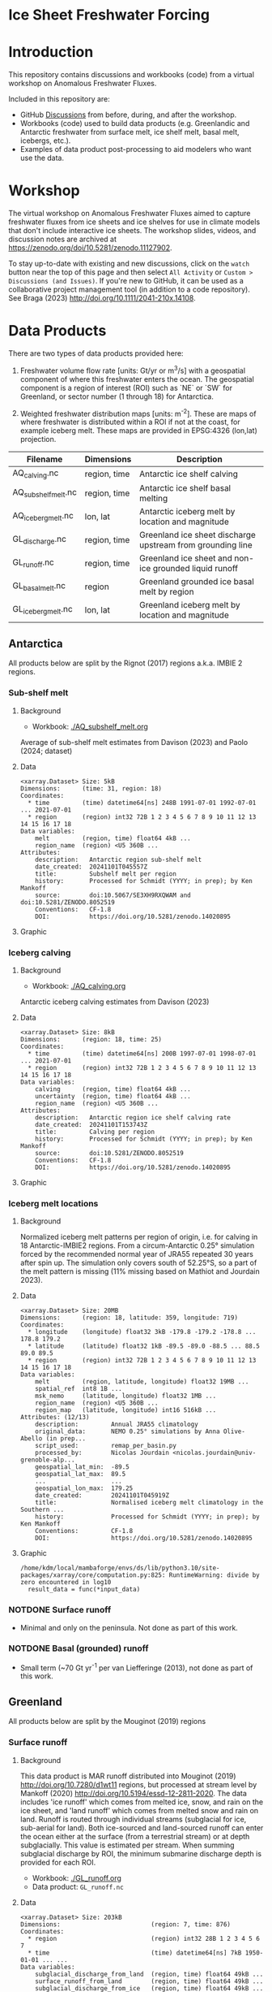 
* Ice Sheet Freshwater Forcing

* Table of contents                               :toc_4:noexport:
- [[#ice-sheet-freshwater-forcing][Ice Sheet Freshwater Forcing]]
- [[#introduction][Introduction]]
- [[#workshop][Workshop]]
- [[#data-products][Data Products]]
  - [[#antarctica][Antarctica]]
    - [[#sub-shelf-melt][Sub-shelf melt]]
      - [[#background][Background]]
      - [[#data][Data]]
      - [[#graphic][Graphic]]
    - [[#iceberg-calving][Iceberg calving]]
      - [[#background-1][Background]]
      - [[#data-1][Data]]
      - [[#graphic-1][Graphic]]
    - [[#iceberg-melt-locations][Iceberg melt locations]]
      - [[#background-2][Background]]
      - [[#data-2][Data]]
      - [[#graphic-2][Graphic]]
    - [[#notdone-surface-runoff][NOTDONE Surface runoff]]
    - [[#notdone-basal-grounded-runoff][NOTDONE Basal (grounded) runoff]]
  - [[#greenland][Greenland]]
    - [[#surface-runoff][Surface runoff]]
      - [[#background-3][Background]]
      - [[#data-3][Data]]
      - [[#graphic-3][Graphic]]
    - [[#discharge][Discharge]]
      - [[#data-4][Data]]
      - [[#graphic-4][Graphic]]
    - [[#iceberg-melt-locations-1][Iceberg melt locations]]
      - [[#data-5][Data]]
      - [[#graphic-5][Graphic]]
    - [[#basal-runoff][Basal runoff]]
  - [[#regions-name--id][Regions (Name & ID)]]

* Introduction

This repository contains discussions and workbooks (code) from a virtual workshop on Anomalous Freshwater Fluxes.

Included in this repository are:
+ GitHub [[https://github.com/NASA-GISS/freshwater-forcing-workshop/discussions][Discussions]] from before, during, and after the workshop.
+ Workbooks (code) used to build data products (e.g. Greenlandic and Antarctic freshwater from surface melt, ice shelf melt, basal melt, icebergs, etc.).
+ Examples of data product post-processing to aid modelers who want use the data.

* Workshop

The virtual workshop on Anomalous Freshwater Fluxes aimed to capture freshwater fluxes from ice sheets and ice shelves for use in climate models that don't include interactive ice sheets. The workshop slides, videos, and discussion notes are archived at https://zenodo.org/doi/10.5281/zenodo.11127902.
 
To stay up-to-date with existing and new discussions, click on the =watch= button near the top of this page and then select =All Activity= or =Custom > Discussions (and Issues)=. If you're new to GitHub, it can be used as a collaborative project management tool (in addition to a code repository). See Braga (2023) http://doi.org/10.1111/2041-210x.14108.

* Data Products

There are two types of data products provided here:

1. Freshwater volume flow rate [units: Gt/yr or m^3/s] with a geospatial component of where this freshwater enters the ocean. The geospatial component is a region of interest (ROI) such as `NE` or `SW` for Greenland, or sector number (1 through 18) for Antarctica.

2. Weighted freshwater distribution maps [units: m^{-2}]. These are maps of where freshwater is distributed within a ROI if not at the coast, for example iceberg melt. These maps are provided in EPSG:4326 (lon,lat) projection.

| Filename            | Dimensions   | Description                                                 |
|---------------------+--------------+-------------------------------------------------------------|
| AQ_calving.nc       | region, time | Antarctic ice shelf calving                                 |
| AQ_subshelf_melt.nc | region, time | Antarctic ice shelf basal melting                           |
| AQ_iceberg_melt.nc  | lon, lat     | Antarctic iceberg melt by location and magnitude            |
|---------------------+--------------+-------------------------------------------------------------|
| GL_discharge.nc     | region, time | Greenland ice sheet  discharge upstream from grounding line |
| GL_runoff.nc        | region, time | Greenland ice sheet and non-ice grounded liquid runoff      |
| GL_basal_melt.nc    | region       | Greenland grounded ice basal melt by region                 |
| GL_iceberg_melt.nc  | lon, lat     | Greenland iceberg melt by location and magnitude            |

** Antarctica

All products below are split by the Rignot (2017) regions a.k.a. IMBIE 2 regions.

*** Sub-shelf melt

**** Background

+ Workbook: [[./AQ_subshelf_melt.org]]

Average of sub-shelf melt estimates from Davison (2023) and Paolo (2024; dataset)

**** Data

#+BEGIN_SRC jupyter-python :exports results :prologue "import xarray as xr" :display text/plain
xr.open_dataset('./dat/AQ_subshelf_melt.nc')
#+END_SRC

#+RESULTS:
#+begin_example
<xarray.Dataset> Size: 5kB
Dimensions:      (time: 31, region: 18)
Coordinates:
  ,* time         (time) datetime64[ns] 248B 1991-07-01 1992-07-01 ... 2021-07-01
  ,* region       (region) int32 72B 1 2 3 4 5 6 7 8 9 10 11 12 13 14 15 16 17 18
Data variables:
    melt         (region, time) float64 4kB ...
    region_name  (region) <U5 360B ...
Attributes:
    description:   Antarctic region sub-shelf melt
    date_created:  20241101T045557Z
    title:         Subshelf melt per region
    history:       Processed for Schmidt (YYYY; in prep); by Ken Mankoff
    source:        doi:10.5067/SE3XH9RXQWAM and doi:10.5281/ZENODO.8052519
    Conventions:   CF-1.8
    DOI:           https://doi.org/10.5281/zenodo.14020895
#+end_example

**** Graphic

[[./fig/AQ_subshelf_melt.png]]

*** Iceberg calving

**** Background

+ Workbook: [[./AQ_calving.org]]

Antarctic iceberg calving estimates from Davison (2023)

**** Data

#+BEGIN_SRC jupyter-python :exports results :prologue "import xarray as xr" :display text/plain
xr.open_dataset('./dat/AQ_calving.nc')
#+END_SRC

#+RESULTS:
#+begin_example
<xarray.Dataset> Size: 8kB
Dimensions:      (region: 18, time: 25)
Coordinates:
  ,* time         (time) datetime64[ns] 200B 1997-07-01 1998-07-01 ... 2021-07-01
  ,* region       (region) int32 72B 1 2 3 4 5 6 7 8 9 10 11 12 13 14 15 16 17 18
Data variables:
    calving      (region, time) float64 4kB ...
    uncertainty  (region, time) float64 4kB ...
    region_name  (region) <U5 360B ...
Attributes:
    description:   Antarctic region ice shelf calving rate
    date_created:  20241101T153743Z
    title:         Calving per region
    history:       Processed for Schmidt (YYYY; in prep); by Ken Mankoff
    source:        doi:10.5281/ZENODO.8052519
    Conventions:   CF-1.8
    DOI:           https://doi.org/10.5281/zenodo.14020895
#+end_example

**** Graphic

[[./fig/AQ_calving.png]]

*** Iceberg melt locations

**** Background

Normalized iceberg melt patterns per region of origin, i.e. for calving in 18 Antarctic-IMBIE2 regions. From a circum-Antarctic 0.25° simulation forced by the recommended normal year of JRA55 repeated 30 years after spin up. The simulation only covers south of 52.25°S, so a part of the melt pattern is missing (11% missing based on Mathiot and Jourdain 2023).

**** Data

#+BEGIN_SRC bash :exports none
cp ~/data/Mathiot_2023/AQ_iceberg_melt.nc ./dat/
#+END_SRC

#+RESULTS:

#+BEGIN_SRC jupyter-python :exports results :prologue "import xarray as xr" :display text/plain
xr.open_dataset('./dat/AQ_iceberg_melt.nc')
#+END_SRC

#+RESULTS:
#+begin_example
<xarray.Dataset> Size: 20MB
Dimensions:      (region: 18, latitude: 359, longitude: 719)
Coordinates:
  ,* longitude    (longitude) float32 3kB -179.8 -179.2 -178.8 ... 178.8 179.2
  ,* latitude     (latitude) float32 1kB -89.5 -89.0 -88.5 ... 88.5 89.0 89.5
  ,* region       (region) int32 72B 1 2 3 4 5 6 7 8 9 10 11 12 13 14 15 16 17 18
Data variables:
    melt         (region, latitude, longitude) float32 19MB ...
    spatial_ref  int8 1B ...
    msk_nemo     (latitude, longitude) float32 1MB ...
    region_name  (region) <U5 360B ...
    region_map   (latitude, longitude) int16 516kB ...
Attributes: (12/13)
    description:         Annual JRA55 climatology
    original_data:       NEMO 0.25° simulations by Anna Olive-Abello (in prep...
    script_used:         remap_per_basin.py
    processed_by:        Nicolas Jourdain <nicolas.jourdain@univ-grenoble-alp...
    geospatial_lat_min:  -89.5
    geospatial_lat_max:  89.5
    ...                  ...
    geospatial_lon_max:  179.25
    date_created:        20241101T045919Z
    title:               Normalised iceberg melt climatology in the Southern ...
    history:             Processed for Schmidt (YYYY; in prep); by Ken Mankoff
    Conventions:         CF-1.8
    DOI:                 https://doi.org/10.5281/zenodo.14020895
#+end_example

**** Graphic

#+BEGIN_SRC jupyter-python :exports results :file ./fig/AQ_iceberg_melt.png
import rioxarray as rxr
import xarray as xr
import numpy as np
import cartopy.crs as ccrs

ds = xr.open_dataset('./dat/AQ_iceberg_melt.nc')
ds = ds.rio.write_crs('epsg:4326')
g = np.log10(ds['melt']).plot(x='longitude',
                              y='latitude',
                              vmin = -18, vmax=-12,
                              col='region', col_wrap=6)

for ax in g.axs.flatten():
     ax.set_title(ax.title.get_text(), fontsize=20)
    
g.cbar.ax.tick_params(labelsize=20)
g.cbar.set_label(label='Melt [m$^{-2}$]', fontsize=20)
#+END_SRC

#+RESULTS:
:RESULTS:
: /home/kdm/local/mambaforge/envs/ds/lib/python3.10/site-packages/xarray/core/computation.py:825: RuntimeWarning: divide by zero encountered in log10
:   result_data = func(*input_data)
[[./fig/AQ_iceberg_melt.png]]
:END:


*** NOTDONE Surface runoff

+ Minimal and only on the peninsula. Not done as part of this work.

*** NOTDONE Basal (grounded) runoff

+ Small term (~70 Gt yr^{-1} per van Liefferinge (2013), not done as part of this work.

** Greenland

All products below are split by the Mouginot (2019) regions

# | Term                    | Magnitude [Gt/yr] | Comment                             |
# |-------------------------+-------------------+-------------------------------------|
# | Surface runoff          |               500 | ~50 % surface, ~50 % subglacial     |
# | Discharge               |               500 | ~50 % submarine melt, ~50 % calving |
# | Frontal retreat (gross) |                50 | Should be added to "discharge"      |
# | Basal melt (grounded)   |                20 | Should be added to "surface runoff" |
# | Grounding line retreat  |                 ? |                                     |

*** Surface runoff

**** Background

This data product is MAR runoff distributed into Mouginot (2019) http://doi.org/10.7280/d1wt11 regions, but processed at stream level by Mankoff (2020) http://doi.org/10.5194/essd-12-2811-2020. The data includes 'ice runoff' which comes from melted ice, snow, and rain on the ice sheet, and 'land runoff' which comes from melted snow and rain on land. Runoff is routed through individual streams (subglacial for ice, sub-aerial for land). Both ice-sourced and land-sourced runoff can enter the ocean either at the surface (from a terrestrial stream) or at depth subglacially. This value is estimated per stream. When summing subglacial discharge by ROI, the minimum submarine discharge depth is provided for each ROI.

+ Workbook: [[./GL_runoff.org]]
+ Data product: =GL_runoff.nc=

**** Data

#+BEGIN_SRC jupyter-python :exports results :prologue "import xarray as xr" :display text/plain
xr.open_dataset('./dat/GL_runoff.nc')
#+END_SRC

#+RESULTS:
#+begin_example
<xarray.Dataset> Size: 203kB
Dimensions:                         (region: 7, time: 876)
Coordinates:
  ,* region                          (region) int32 28B 1 2 3 4 5 6 7
  ,* time                            (time) datetime64[ns] 7kB 1950-01-01 ... ...
Data variables:
    subglacial_discharge_from_land  (region, time) float64 49kB ...
    surface_runoff_from_land        (region, time) float64 49kB ...
    subglacial_discharge_from_ice   (region, time) float64 49kB ...
    surface_runoff_from_ice         (region, time) float64 49kB ...
    min_discharge_depth             (region) float32 28B ...
    region_name                     (region) <U2 56B ...
Attributes:
    title:        Ice sheet runoff by Mougniot region
    history:      TBD
    Conventions:  CF-1.8
    DOI:          https://doi.org/10.5281/zenodo.14020895
#+end_example

**** Graphic

[[./fig/GL_runoff.png]]

*** Discharge

This product is generated from flux gates ~5 km upstream of the terminus.

It lacks:
+ Terminus retreat, which should add ~10 % over the last two decades
+ Splitting output between icebergs and submarine melt, which is ~50 % +- 40 % (Enderlin 2013)

+ Workbook: [[./GL_discharge.org]]
+ Data product: =GL_discharge.nc=


**** Data

#+BEGIN_SRC jupyter-python :exports results :prologue "import xarray as xr" :display text/plain
xr.open_dataset('./dat/GL_discharge.nc')
#+END_SRC

#+RESULTS:
#+begin_example
<xarray.Dataset> Size: 12kB
Dimensions:      (region: 7, time: 185)
Coordinates:
  ,* region       (region) int32 28B 1 2 3 4 5 6 7
  ,* time         (time) datetime64[ns] 1kB 1840-01-01 1841-01-01 ... 2024-01-01
Data variables:
    discharge    (region, time) float32 5kB ...
    err          (region, time) float32 5kB ...
    region_name  (region) <U3 84B ...
Attributes: (12/14)
    featureType:      timeSeries
    title:            Greenland ice sheet discharge by Mougniot region
    summary:          Greenland ice shet discharge by Mougnito region
    keywords:         Greenland; Mass; Mass balance
    source:           git commit: 20af941
    creator_name:     Ken Mankoff
    ...               ...
    institution:      NASA GISS
    references:       TBD
    product_version:  1.0
    history:          TBD
    Conventions:      CF-1.8
    DOI:              https://doi.org/10.5281/zenodo.14020895
#+end_example

**** Graphic

[[./fig/GL_discharge.png]]


*** Iceberg melt locations

This dataset provides spatial maps of iceberg meltwater based on iceberg source. Maps are weighted masks where each region sums to one, plus one all-Greenland weighted map.

+ Workbook: [[./GL_iceberg_melt.org]]
+ Data product: =GL_iceberg_melt.nc=

**** Data

#+BEGIN_SRC jupyter-python :exports results :prologue "import xarray as xr" :display text/plain
xr.open_dataset('./dat/GL_iceberg_melt.nc')
#+END_SRC

#+RESULTS:
#+begin_example
<xarray.Dataset> Size: 17MB
Dimensions:       (region: 7, longitude: 720, latitude: 360, lon: 360, lat: 720)
Coordinates:
  ,* region        (region) int8 7B 1 2 3 4 5 6 7
  ,* longitude     (longitude) float64 6kB -179.8 -179.2 -178.8 ... 179.2 179.8
  ,* latitude      (latitude) float64 3kB -89.75 -89.25 -88.75 ... 89.25 89.75
Dimensions without coordinates: lon, lat
Data variables:
    melt          (region, latitude, longitude) float64 15MB ...
    region_map    (lon, lat) float64 2MB ...
    region_names  (region) <U2 56B ...
    spatial_ref   int8 1B ...
Attributes:
    geospatial_lat_min:  -89.75
    geospatial_lat_max:  89.75
    geospatial_lon_min:  -179.75
    geospatial_lon_max:  179.75
    date_created:        20241101T154520Z
    title:               Normalised iceberg melt climatology per region of ca...
    history:             Processed for Schmidt (YYYY; in prep); by Ken Mankoff
    Conventions:         CF-1.8
    DOI:                 https://doi.org/10.5281/zenodo.14020895
#+end_example

**** Graphic
[[./fig/GL_berg_melt.png]]  

*** TODO Basal runoff

This product splits basal melt from Karlsson (2021) http://doi.org/10.1038/s41467-021-23739-z into regions, with two products per region: Water that enters fjords at their surface from sub-aerial streams, and water that enters subglacially.

+ Workbook: [[./GL_basal_melt.org]]
+ Data product: =GL_basal_melt.nc=


** Regions (Name & ID)

[[./fig/greenland.png]]

[[./fig/antarctica.png]]

